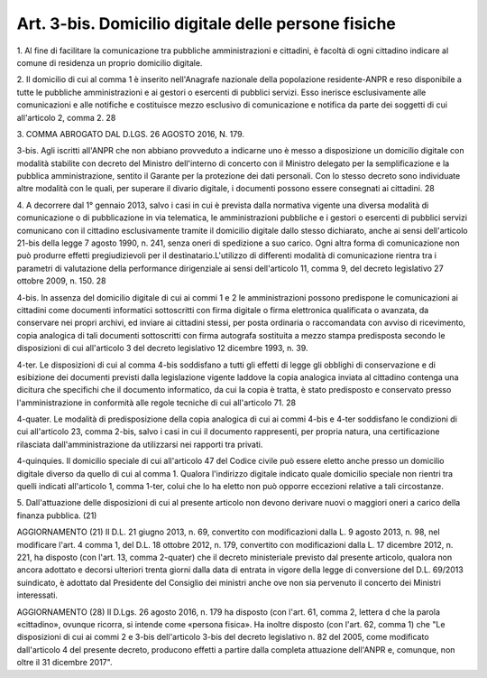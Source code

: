 .. _art3-bis:

Art. 3-bis. Domicilio digitale delle persone fisiche
^^^^^^^^^^^^^^^^^^^^^^^^^^^^^^^^^^^^^^^^^^^^^^^^^^^^



1\. Al fine di facilitare la comunicazione tra pubbliche amministrazioni e cittadini, è facoltà di ogni cittadino indicare al comune di residenza un proprio domicilio digitale.

2\. Il domicilio di cui al comma 1 è inserito nell'Anagrafe nazionale della popolazione residente-ANPR e reso disponibile a tutte le pubbliche amministrazioni e ai gestori o esercenti di pubblici servizi. Esso inerisce esclusivamente alle comunicazioni e alle notifiche e costituisce mezzo esclusivo di comunicazione e notifica da parte dei soggetti di cui all'articolo 2, comma 2. 28

3\. COMMA ABROGATO DAL D.LGS. 26 AGOSTO 2016, N. 179.

3-bis\. Agli iscritti all'ANPR che non abbiano provveduto a indicarne uno è messo a disposizione un domicilio digitale con modalità stabilite con decreto del Ministro dell'interno di concerto con il Ministro delegato per la semplificazione e la pubblica amministrazione, sentito il Garante per la protezione dei dati personali. Con lo stesso decreto sono individuate altre modalità con le quali, per superare il divario digitale, i documenti possono essere consegnati ai cittadini. 28

4\. A decorrere dal 1° gennaio 2013, salvo i casi in cui è prevista dalla normativa vigente una diversa modalità di comunicazione o di pubblicazione in via telematica, le amministrazioni pubbliche e i gestori o esercenti di pubblici servizi comunicano con il cittadino esclusivamente tramite il domicilio digitale dallo stesso dichiarato, anche ai sensi dell'articolo 21-bis della legge 7 agosto 1990, n. 241, senza oneri di spedizione a suo carico. Ogni altra forma di comunicazione non può produrre effetti pregiudizievoli per il destinatario.L'utilizzo di differenti modalità di comunicazione rientra tra i parametri di valutazione della performance dirigenziale ai sensi dell'articolo 11, comma 9, del decreto legislativo 27 ottobre 2009, n. 150. 28

4-bis\. In assenza del domicilio digitale di cui ai commi 1 e 2 le amministrazioni possono predispone le comunicazioni ai cittadini come documenti informatici sottoscritti con firma digitale o firma elettronica qualificata o avanzata, da conservare nei propri archivi, ed inviare ai cittadini stessi, per posta ordinaria o raccomandata con avviso di ricevimento, copia analogica di tali documenti sottoscritti con firma autografa sostituita a mezzo stampa predisposta secondo le disposizioni di cui all'articolo 3 del decreto legislativo 12 dicembre 1993, n. 39.

4-ter\. Le disposizioni di cui al comma 4-bis soddisfano a tutti gli effetti di legge gli obblighi di conservazione e di esibizione dei documenti previsti dalla legislazione vigente laddove la copia analogica inviata al cittadino contenga una dicitura che specifichi che il documento informatico, da cui la copia è tratta, è stato predisposto e conservato presso l'amministrazione in conformità alle regole tecniche di cui all'articolo 71. 28

4-quater\. Le modalità di predisposizione della copia analogica di cui ai commi 4-bis e 4-ter soddisfano le condizioni di cui all'articolo 23, comma 2-bis, salvo i casi in cui il documento rappresenti, per propria natura, una certificazione rilasciata dall'amministrazione da utilizzarsi nei rapporti tra privati.

4-quinquies\. Il domicilio speciale di cui all'articolo 47 del Codice civile può essere eletto anche presso un domicilio digitale diverso da quello di cui al comma 1. Qualora l'indirizzo digitale indicato quale domicilio speciale non rientri tra quelli indicati all'articolo 1, comma 1-ter, colui che lo ha eletto non può opporre eccezioni relative a tali circostanze.

5\. Dall'attuazione delle disposizioni di cui al presente articolo non devono derivare nuovi o maggiori oneri a carico della finanza pubblica. (21)

AGGIORNAMENTO (21) Il D.L. 21 giugno 2013, n. 69, convertito con modificazioni dalla L. 9 agosto 2013, n. 98, nel modificare l'art. 4 comma 1, del D.L. 18 ottobre 2012, n. 179, convertito con modificazioni dalla L. 17 dicembre 2012, n. 221, ha disposto (con l'art. 13, comma 2-quater) che il decreto ministeriale previsto dal presente articolo, qualora non ancora adottato e decorsi ulteriori trenta giorni dalla data di entrata in vigore della legge di conversione del D.L. 69/2013 suindicato, è adottato dal Presidente del Consiglio dei ministri anche ove non sia pervenuto il concerto dei Ministri interessati.

AGGIORNAMENTO (28) Il D.Lgs. 26 agosto 2016, n. 179 ha disposto (con l'art. 61, comma 2, lettera d che la parola «cittadino», ovunque ricorra, si intende come «persona fisica». Ha inoltre disposto (con l'art. 62, comma 1) che "Le disposizioni di cui ai commi 2 e 3-bis dell'articolo 3-bis del decreto legislativo n. 82 del 2005, come modificato dall'articolo 4 del presente decreto, producono effetti a partire dalla completa attuazione dell'ANPR e, comunque, non oltre il 31 dicembre 2017".
